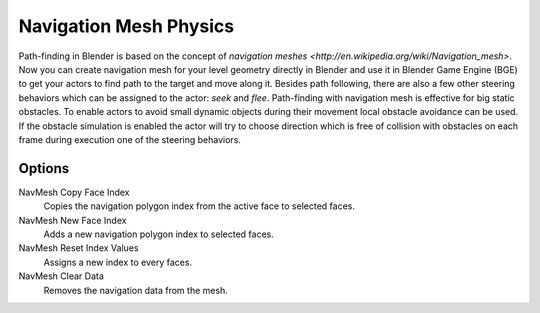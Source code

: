 
***********************
Navigation Mesh Physics
***********************

Path-finding in Blender is based on the concept of `navigation meshes
<http://en.wikipedia.org/wiki/Navigation_mesh>`.
Now you can create navigation mesh for your level geometry directly in Blender and use it in Blender Game Engine
(BGE)
to get your actors to find path to the target and move along it. Besides path following,
there are also a few other steering behaviors which can be assigned to the actor: *seek* and *flee*.
Path-finding with navigation mesh is effective for big static obstacles.
To enable actors to avoid small dynamic objects during their movement local obstacle avoidance can be used.
If the obstacle simulation is enabled the actor will try to choose direction which is free of collision
with obstacles on each frame during execution one of the steering behaviors.


Options
=======

NavMesh Copy Face Index
   Copies the navigation polygon index from the active face to selected faces.
NavMesh New Face Index
   Adds a new navigation polygon index to selected faces.

NavMesh Reset Index Values
   Assigns a new index to every faces.
NavMesh Clear Data
   Removes the navigation data from the mesh.
